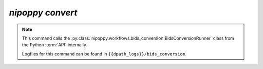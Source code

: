 `nipoppy convert`
=================

.. note::
   This command calls the :py:class:`nipoppy.workflows.bids_conversion.BidsConversionRunner` class from the Python :term:`API` internally.

   Logfiles for this command can be found in ``{{dpath_logs}}/bids_conversion``.

.. click:: nipoppy.cli:bidsify
   :prog: nipoppy
